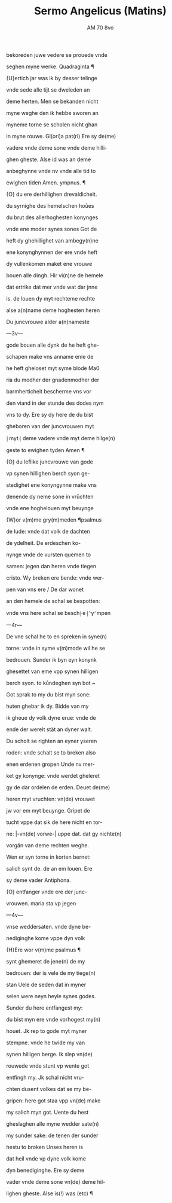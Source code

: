 #+TITLE: Sermo Angelicus (Matins)
#+AUTHOR: AM 70 8vo

bekoreden juwe vedere se prouede vnde

seghen myne werke. Quadraginta ¶

{U}ertich jar was ik by desser telinge

vnde sede alle tijt se dweleden an

deme herten. Men se bekanden nicht

myne weghe den ik hebbe sworen an

myneme torne se scholen nicht ghan

in myne rouwe. Gl(ori)a pat(ri) Ere sy de(me)

vadere vnde deme sone vnde deme hilli-

ghen gheste. Alse id was an deme

anbeghynne vnde nv vnde alle tid to

ewighen tiden Amen. ympnus. ¶

{O} du ere derhillighen drevaldicheit.

du syrnighe des hemelschen hoůes

du brut des allerhoghesten konynges

vnde ene moder synes sones Got de

heft dy ghehillighet van ambegy(n)ne

ene konynghynnen der ere vnde heft

dy vullenkomen maket ene vrouwe

bouen alle dingh. Hir vi(n)ne de hemele

dat ertrike dat mer vnde wat dar jnne

is. de louen dy myt rechteme rechte

alse a(n)name deme hoghesten heren

Du juncvrouwe alder a(n)nameste

---3v---

gode bouen alle dynk de he heft ghe-

schapen make vns anname eme de

he heft gheloset myt syme blode Ma0

ria du modher der gnadenmodher der

barmherticheit bescherme vns vor

den viand in der stunde des dodes nym

vns to dy. Ere sy dy here de du bist

gheboren van der juncvrouwen myt

⸠myt⸡ deme vadere vnde myt deme hilge(n)

geste to ewighen tyden Amen ¶

{O} du leflike juncvrouwe van gode

vp synen hillighen berch syon ge-

stedighet ene konyngynne make vns

denende dy neme sone in vrůchten

vnde ene hoghelouen myt beuynge

{W}or v(m)me gry(m)meden ¶psalmus

de lude: vnde dat volk de dachten

de ydelheit. De erdeschen ko-

nynge vnde de vursten quemen to

samen: jegen dan heren vnde tiegen

cristo. Wy breken ere bende: vnde wer-

pen van vns ere / De dar wonet

an den hemele de schal se bespotten:

vnde vns here schal se besch⸠e⸡⸌y⸍mpen

---4r---

De vne schal he to en spreken in syne(n)

torne: vnde in syme v(m)mode wil he se

bedrouen. Sunder ik byn eyn konynk

ghesettet van eme vpp synen hilligen

berch syon. to kůndeghen syn bot ~

Got sprak to my du bist myn sone:

huten ghebar ik dy. Bidde van my

ik gheue dy volk dyne erue: vnde de

ende der werelt stät an dyner walt.

Du scholt se righten an eyner yseren

roden: vnde schalt se to breken also

enen erdenen gropen Unde nv mer-

ket gy konynge: vnde werdet gheleret

gy de dar ordelen de erden. Deuet de(me)

heren myt vruchten: vn(de) vrouwet 

jw vor em myt beuynge. Gripet de

tucht vppe dat sik de here nicht en tor-

ne: |-vn(de) vorwe-| uppe dat. dat gy nichte(n)

vorgän van deme rechten weghe.

Wen er syn torne in korten bernet:

salich synt de. de an em louen. Ere

sy deme vader Antiphona.

{O} entfanger vnde ere der junc-

vrouwen. maria sta vp jegen

---4v---

vnse weddersaten. vnde dyne be-

nediginghe kome vppe dyn volk

{H}Ere wor v(m)me psalmus ¶

synt ghemeret de jene(n) de my

bedrouen: der is vele de my tiege(n)

stan Uele de seden dat in myner

selen were neyn heyle synes godes.

Sunder du here entfangest my:

du bist myn ere vnde vorhogest my(n)

houet. Jk rep to gode myt myner 

stempne. vnde he twide my van

synen hilligen berge. Ik slep vn(de)

rouwede vnde stunt vp wente got 

entfingh my. Jk schal nicht vru-

chten dusent volkes dat se my be-

gripen: here got staa vpp vn(de) make

my salich myn got. Uente du hest 

gheslaghen alle myne wedder sate(n)

my sunder sake: de tenen der sunder

hestu to broken Unses heren is

dat heil vnde vp dyne volk kome

dyn benediginghe. Ere sy deme

vader vnde deme sone vn(de) deme hil-

lighen gheste. Alse is(!) was (etc) ¶
